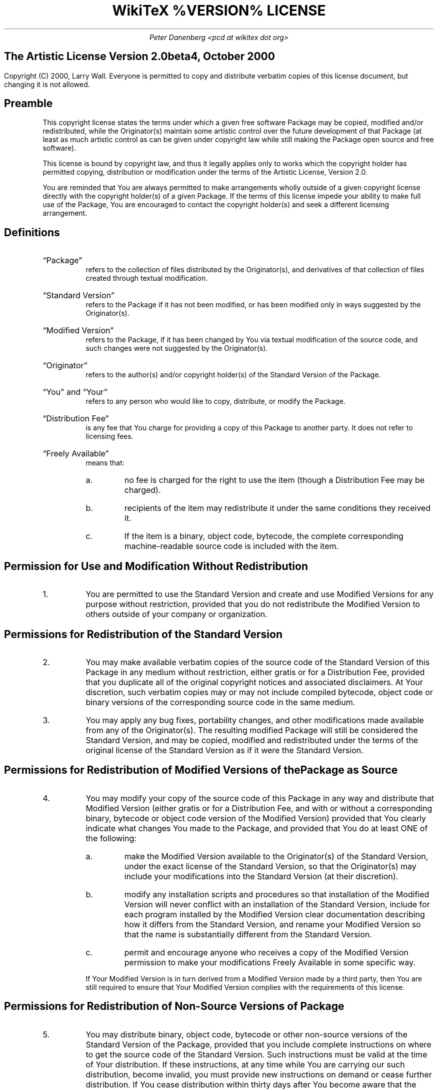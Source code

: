 .DA
.TL
WikiTeX %VERSION% LICENSE
.AU
Peter Danenberg <pcd at wikitex dot org>
.SH
The Artistic License Version 2.0beta4, October 2000
.PP
Copyright (C) 2000, Larry Wall.  Everyone is permitted to copy and distribute verbatim copies of this license document, but changing it is not allowed.
.SH
Preamble
.RS
.PP
This copyright license states the terms under which a given free software Package may be copied, modified and/or redistributed, while the Originator(s) maintain some artistic control over the future development of that Package (at least as much artistic control as can be given under copyright law while still making the Package open source and free software).
.PP
This license is bound by copyright law, and thus it legally applies only to works which the copyright holder has permitted copying, distribution or modification under the terms of the Artistic License, Version 2.0.
.PP
You are reminded that You are always permitted to make arrangements wholly outside of a given copyright license directly with the copyright holder(s) of a given Package.  If the terms of this license impede your ability to make full use of the Package, You are encouraged to contact the copyright holder(s) and seek a different licensing arrangement.
.RE
.SH
Definitions
.RS
.IP \(lqPackage\(rq
refers to the collection of files distributed by the Originator(s), and derivatives of that collection of files created through textual modification.
.IP \(lqStandard\ Version\(rq
refers to the Package if it has not been modified, or has been modified only in ways suggested by the Originator(s).
.IP \(lqModified\ Version\(rq
refers to the Package, if it has been changed by You via textual modification of the source code, and such changes were not suggested by the Originator(s).
.IP \(lqOriginator\(rq
refers to the author(s) and/or copyright holder(s) of the Standard Version of the Package.
.IP \(lqYou\(rq\ and\ \(lqYour\(rq
refers to any person who would like to copy, distribute, or modify the Package.
.IP \(lqDistribution\ Fee\(rq
is any fee that You charge for providing a copy of this Package to another party. It does not refer to licensing fees.
.IP \(lqFreely\ Available\(rq
means that:
.RS
.nr i 0 1
.af i a
.IP \n+i.
no fee is charged for the right to use the item (though a Distribution Fee may be charged).
.IP \n+i.
recipients of the item may redistribute it under the same conditions they received it.
.IP \n+i.
If the item is a binary, object code, bytecode, the complete corresponding machine-readable source code is included with the item.
.RE
.RE
.SH
Permission for Use and Modification Without Redistribution
.RS
.nr j 0 1
.IP \n+j.
You are permitted to use the Standard Version and create and use Modified Versions for any purpose without restriction, provided that you do not redistribute the Modified Version to others outside of your company or organization.
.RE
.SH
Permissions for Redistribution of the Standard Version
.RS
.IP \n+j.
You may make available verbatim copies of the source code of the Standard Version of this Package in any medium without restriction, either gratis or for a Distribution Fee, provided that you duplicate all of the original copyright notices and associated disclaimers.  At Your discretion, such verbatim copies may or may not include compiled bytecode, object code or binary versions of the corresponding source code in the same medium.
.IP \n+j.
You may apply any bug fixes, portability changes, and other modifications made available from any of the Originator(s).  The resulting modified Package will still be considered the Standard Version, and may be copied, modified and redistributed under the terms of the original license of the Standard Version as if it were the Standard Version.
.RE
.SH
Permissions for Redistribution of Modified Versions of the Package as Source
.RS
.IP \n+j.
You may modify your copy of the source code of this Package in any way and distribute that Modified Version (either gratis or for a Distribution Fee, and with or without a corresponding binary, bytecode or object code version of the Modified Version) provided that You clearly indicate what changes You made to the Package, and provided that You do at least ONE of the following:
.RS
.nr i 0 1
.IP \n+i.
make the Modified Version available to the Originator(s) of the Standard Version, under the exact license of the Standard Version, so that the Originator(s) may include your modifications into the Standard Version (at their discretion).
.IP \n+i.
modify any installation scripts and procedures so that installation of the Modified Version will never conflict with an installation of the Standard Version, include for each program installed by the Modified Version clear documentation describing how it differs from the Standard Version, and rename your Modified Version so that the name is substantially different from the Standard Version.
.IP \n+i.
permit and encourage anyone who receives a copy of the Modified Version permission to make your modifications Freely Available in some specific way.
.RE
.IP
If Your Modified Version is in turn derived from a Modified Version made by a third party, then You are still required to ensure that Your Modified Version complies with the requirements of this license.
.RE
.SH
Permissions for Redistribution of Non-Source Versions of Package
.RS
.IP \n+j.
You may distribute binary, object code, bytecode or other non-source versions of the Standard Version of the Package, provided that you include complete instructions on where to get the source code of the Standard Version.  Such instructions must be valid at the time of Your distribution.  If these instructions, at any time while You are carrying our such distribution, become invalid, you must provide new instructions on demand or cease further distribution.  If You cease distribution within thirty days after You become aware that the instructions are invalid, then You do not forfeit any of Your rights under this license.
.IP \n+j.
You may distribute binary, object code, bytecode or other non-source versions of a Modified Version provided that You do at least ONE of the following:
.RS
.nr i 0 1
.IP \n+i.
include a copy of the corresponding source code for the Modified Version under the terms indicated in (4).
.IP \n+i.
ensure that the installation of Your non-source Modified Version does not conflict in any way with an installation of the Standard Version, include for each program installed by the Modified Version clear documentation describing how it differs from the Standard Version, and rename your Modified Version so that the name is substantially different from the Standard Version.
.IP \n+i.
ensure that the Modified Version includes notification of the changes made from the Standard Version, and offer to provide machine-readable source code (under a license that permits making that source code Freely Available) of the Modified Version via mail order.
.RE
.RE
.SH
Permissions for Inclusion of the Package in Aggregate Works
.RS
.IP \n+j.
You may aggregate this Package (either the Standard Version or Modified Version) with other packages and distribute the resulting aggregation provided that You do not charge a licensing fee for the Package.  Distribution Fees are permitted, and licensing fees for other packages in the aggregation are permitted.  Your permission to distribute Standard or Modified Versions of the Package is still subject to the other terms set forth in other sections of this license.
.IP \n+j.
In addition to the permissions given elsewhere by this license, You are also permitted to link Modified and Standard Versions of this Package with other works and distribute the inary program(s) that do not overtly expose the interfaces of the Package.  This includes permission to embed the Package in a larger work of your own without exposing a direct interface to the Package.  This also includes permission to build stand-alone binary or bytecode versions of your scripts that require the Package, but do not otherwise give the casual user direct access to the Package itself.
.RE
.SH
Items That are Never Considered Part of a Modified Version Package
.RS
.IP \n+j.
Works (including, but not limited to, subroutines and scripts) that you have linked or aggregated with the Package that merely extend or make use of the Package, but are not intended to cause the Package to operate differently from the Standard Version, do not, by themselves, cause the Package to be a Modified Version.  In addition, such works are not considered parts of the Package itself, and are not bound by the terms of the Package's license.
.RE
.SH
Acceptance of License and Disclaimer of Warranty
.RS
.IP \n+j.
You are not required to accept this License, since you have not signed it.  However, nothing else grants you permission to copy, modify or distribute the Standard or Modified Versions of the Package.  These actions are prohibited by copyright law if you do not accept this License.  Therefore, by copying, modifying or distributing Standard and Modified Versions of the Package, you indicate your acceptance of the license of the Package.
.IP \n+j.
Disclaimer of Warranty:
.IP
THIS SOFTWARE IS PROVIDED BY THE COPYRIGHT HOLDERS AND CONTRIBUTORS \(lqAS IS\(rq AND ANY EXPRESS OR IMPLIED WARRANTIES, INCLUDING, BUT NOT LIMITED TO, THE IMPLIED WARRANTIES OF MERCHANTABILITY AND FITNESS FOR A PARTICULAR PURPOSE ARE DISCLAIMED.  IN NO EVENT UNLESS REQUIRED BY LAW OR AGREED TO IN WRITING WILL ANY COPYRIGHT HOLDER OR CONTRIBUTOR BE LIABLE FOR ANY DIRECT, INDIRECT, INCIDENTAL, SPECIAL, EXEMPLARY, OR CONSEQUENTIAL DAMAGES (INCLUDING, BUT NOT LIMITED TO, PROCUREMENT OF SUBSTITUTE GOODS OR SERVICES; LOSS OF USE, DATA, PROFITS; OR BUSINESS INTERRUPTION) HOWEVER CAUSED AND ON ANY THEORY OF LIABILITY, WHETHER IN CONTRACT, STRICT LIABILITY, OR TORT (INCLUDING NEGLIGENCE OR OTHERWISE) ARISING IN ANY WAY OUT OF THE USE OF THIS SOFTWARE, EVEN IF ADVISED OF THE POSSIBILITY OF SUCH DAMAGE.
.RE
.bp
